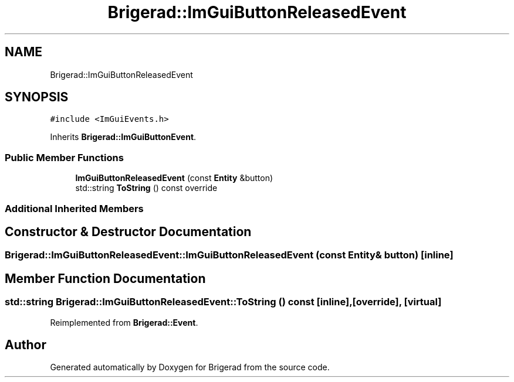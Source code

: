 .TH "Brigerad::ImGuiButtonReleasedEvent" 3 "Sun Jan 10 2021" "Version 0.2" "Brigerad" \" -*- nroff -*-
.ad l
.nh
.SH NAME
Brigerad::ImGuiButtonReleasedEvent
.SH SYNOPSIS
.br
.PP
.PP
\fC#include <ImGuiEvents\&.h>\fP
.PP
Inherits \fBBrigerad::ImGuiButtonEvent\fP\&.
.SS "Public Member Functions"

.in +1c
.ti -1c
.RI "\fBImGuiButtonReleasedEvent\fP (const \fBEntity\fP &button)"
.br
.ti -1c
.RI "std::string \fBToString\fP () const override"
.br
.in -1c
.SS "Additional Inherited Members"
.SH "Constructor & Destructor Documentation"
.PP 
.SS "Brigerad::ImGuiButtonReleasedEvent::ImGuiButtonReleasedEvent (const \fBEntity\fP & button)\fC [inline]\fP"

.SH "Member Function Documentation"
.PP 
.SS "std::string Brigerad::ImGuiButtonReleasedEvent::ToString () const\fC [inline]\fP, \fC [override]\fP, \fC [virtual]\fP"

.PP
Reimplemented from \fBBrigerad::Event\fP\&.

.SH "Author"
.PP 
Generated automatically by Doxygen for Brigerad from the source code\&.
